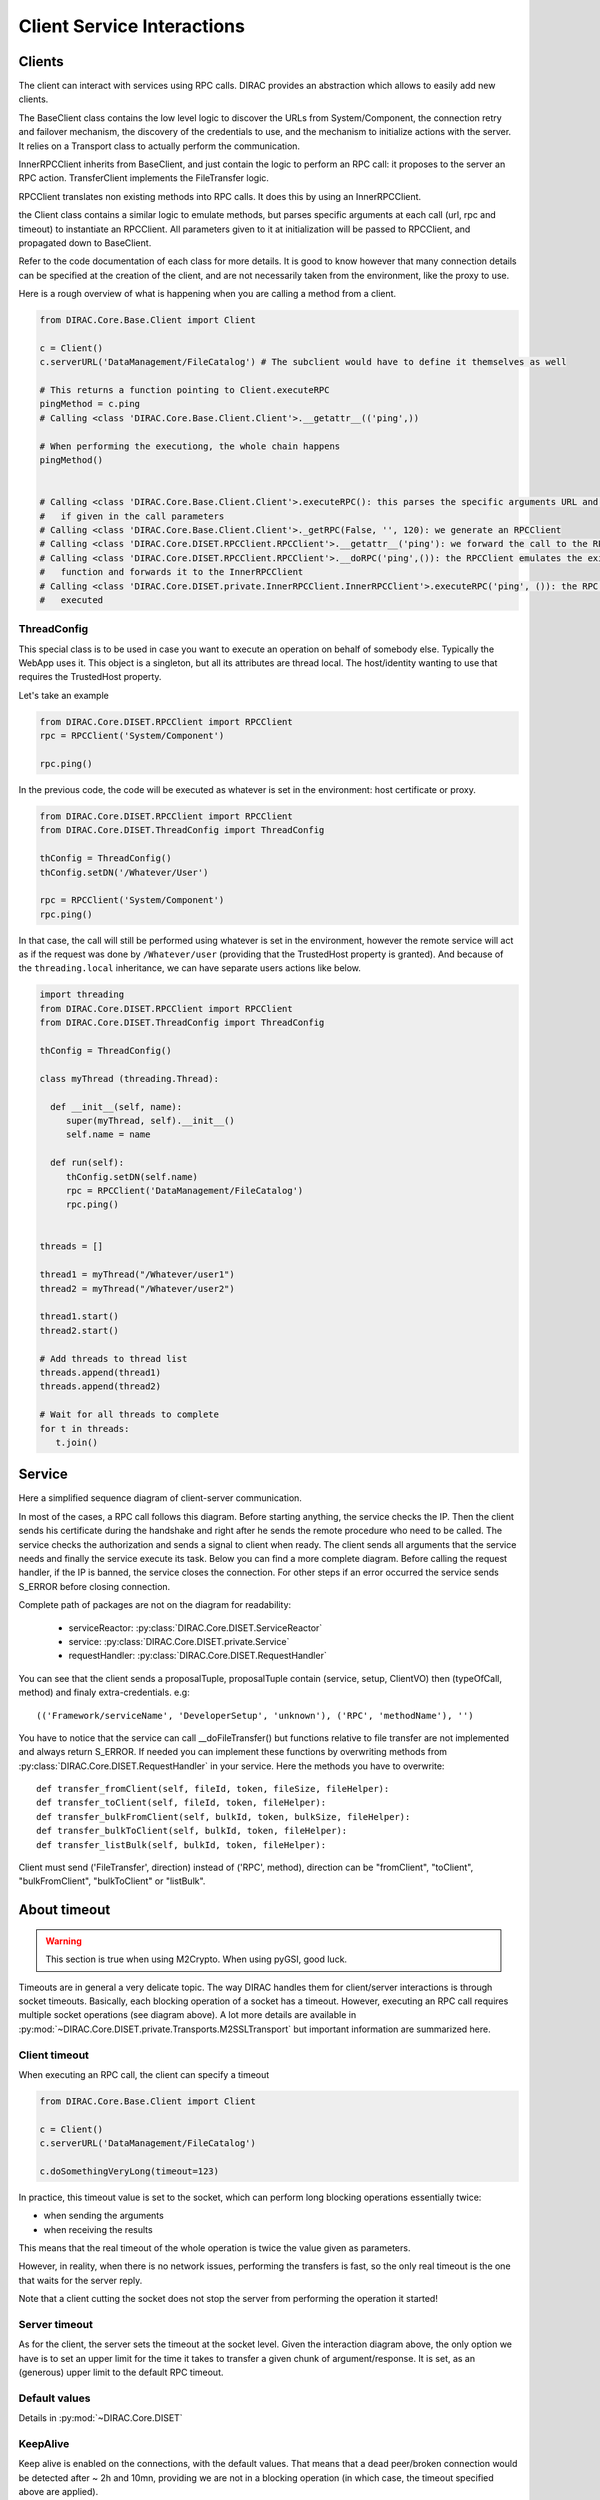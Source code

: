 ===========================
Client Service Interactions
===========================

*******
Clients
*******

The client can interact with services using RPC calls. DIRAC provides an abstraction which allows to easily add new clients.


.. graphviz::

   digraph {
   YourClient -> Client [label=inherit];
   Client -> RPCClient [label=use];
   RPCClient -> InnerRPCClient [label=use];
   TransferClient -> BaseClient [label=inherit];
   InnerRPCClient -> BaseClient [label=inherit];
   BaseClient -> Transports [label=use];

   YourClient  [shape=polygon,sides=4];
   Client  [shape=polygon,sides=4, label = "DIRAC.Core.Base.Client"];
   RPCClient  [shape=polygon,sides=4, label = "DIRAC.Core.DISET.RPCClient"];
   InnerRPCClient  [shape=polygon,sides=4, label = "DIRAC.Core.DISET.private.InnerRPCClient"];
   TransferClient  [shape=polygon,sides=4, label = "DIRAC.Core.DISET.private.TransferClient"];
   BaseClient [shape=polygon,sides=4, label = "DIRAC.Core.DISET.private.BaseClient"] ;
   Transports [shape=polygon,sides=4];
   }




The BaseClient class contains the low level logic to discover the URLs from System/Component, the connection retry and failover mechanism, the discovery of the credentials to use, and the mechanism to initialize actions with the server. It relies on a Transport class to actually perform the communication.

InnerRPCClient inherits from BaseClient, and just contain the logic to perform an RPC call: it proposes to the server an RPC action. TransferClient implements the FileTransfer logic.

RPCClient translates non existing methods into RPC calls. It does this by using an InnerRPCClient.

the Client class contains a similar logic to emulate methods, but parses specific arguments at each call (url, rpc and timeout) to instantiate an RPCClient. All parameters given to it at initialization will be passed to RPCClient, and propagated down to BaseClient.

Refer to the code documentation of each class for more details. It is good to know however that many connection details can be specified at the creation of the client, and are not necessarily taken from the environment, like the proxy to use.

Here is a rough overview of what is happening when you are calling a method from a client.

.. code-block:: python

   from DIRAC.Core.Base.Client import Client

   c = Client()
   c.serverURL('DataManagement/FileCatalog') # The subclient would have to define it themselves as well

   # This returns a function pointing to Client.executeRPC
   pingMethod = c.ping
   # Calling <class 'DIRAC.Core.Base.Client.Client'>.__getattr__(('ping',))

   # When performing the executiong, the whole chain happens
   pingMethod()


   # Calling <class 'DIRAC.Core.Base.Client.Client'>.executeRPC(): this parses the specific arguments URL and  timeout
   #   if given in the call parameters
   # Calling <class 'DIRAC.Core.Base.Client.Client'>._getRPC(False, '', 120): we generate an RPCClient
   # Calling <class 'DIRAC.Core.DISET.RPCClient.RPCClient'>.__getattr__('ping'): we forward the call to the RPCClient
   # Calling <class 'DIRAC.Core.DISET.RPCClient.RPCClient'>.__doRPC('ping',()): the RPCClient emulates the existance of the
   #   function and forwards it to the InnerRPCClient
   # Calling <class 'DIRAC.Core.DISET.private.InnerRPCClient.InnerRPCClient'>.executeRPC('ping', ()): the RPC call is finally
   #   executed

ThreadConfig
============

This special class is to be used in case you want to execute an operation on behalf of somebody else. Typically the WebApp uses it. This object is a singleton, but all its attributes are thread local. The host/identity wanting to use that requires the TrustedHost property.

Let's take an example

.. code-block:: python

      from DIRAC.Core.DISET.RPCClient import RPCClient
      rpc = RPCClient('System/Component')

      rpc.ping()

In the previous code, the code will be executed as whatever is set in the environment: host certificate or proxy.

.. code-block:: python

      from DIRAC.Core.DISET.RPCClient import RPCClient
      from DIRAC.Core.DISET.ThreadConfig import ThreadConfig

      thConfig = ThreadConfig()
      thConfig.setDN('/Whatever/User')

      rpc = RPCClient('System/Component')
      rpc.ping()

In that case, the call will still be performed using whatever is set in the environment, however the remote service will act as if the request was done by ``/Whatever/user`` (providing that the TrustedHost property is granted).
And because of the ``threading.local`` inheritance, we can have separate users actions like below.

.. code-block:: python

     import threading
     from DIRAC.Core.DISET.RPCClient import RPCClient
     from DIRAC.Core.DISET.ThreadConfig import ThreadConfig

     thConfig = ThreadConfig()

     class myThread (threading.Thread):

       def __init__(self, name):
          super(myThread, self).__init__()
          self.name = name

       def run(self):
          thConfig.setDN(self.name)
          rpc = RPCClient('DataManagement/FileCatalog')
          rpc.ping()


     threads = []

     thread1 = myThread("/Whatever/user1")
     thread2 = myThread("/Whatever/user2")

     thread1.start()
     thread2.start()

     # Add threads to thread list
     threads.append(thread1)
     threads.append(thread2)

     # Wait for all threads to complete
     for t in threads:
        t.join()

*******
Service
*******
Here a simplified sequence diagram of client-server communication.

.. image:: simplified_client-server.png
    :align: center
    :alt: Simplified Client Server



In most of the cases, a RPC call follows this diagram. Before starting anything, the service checks the IP.
Then the client sends his certificate during the handshake and right after he sends the remote procedure
who need to be called. The service checks the authorization and sends a signal to client when ready. The client sends
all arguments that the service needs and finally the service execute its task. Below you can find
a more complete diagram. Before calling the request handler, if the IP is banned, the service closes the connection.
For other steps if an error occurred the service sends S_ERROR before closing connection.




.. image:: complete_client-server.png
    :align: center
    :alt: Complete Client Server


Complete path of packages are not on the diagram for readability:

 - serviceReactor: :py:class:`DIRAC.Core.DISET.ServiceReactor`
 - service: :py:class:`DIRAC.Core.DISET.private.Service`
 - requestHandler: :py:class:`DIRAC.Core.DISET.RequestHandler`


You can see that the client sends a proposalTuple, proposalTuple contain (service, setup, ClientVO) then (typeOfCall, method) and finaly extra-credentials.
e.g::

  (('Framework/serviceName', 'DeveloperSetup', 'unknown'), ('RPC', 'methodName'), '')



You have to notice that the service can call __doFileTransfer() but functions relative to file transfer are not implemented and always return S_ERROR. If needed you can implement these functions by overwriting methods from :py:class:`DIRAC.Core.DISET.RequestHandler` in your service. Here the methods you have to overwrite::

  def transfer_fromClient(self, fileId, token, fileSize, fileHelper):
  def transfer_toClient(self, fileId, token, fileHelper):
  def transfer_bulkFromClient(self, bulkId, token, bulkSize, fileHelper):
  def transfer_bulkToClient(self, bulkId, token, fileHelper):
  def transfer_listBulk(self, bulkId, token, fileHelper):

Client must send ('FileTransfer', direction) instead of ('RPC', method), direction can be "fromClient",
"toClient", "bulkFromClient", "bulkToClient" or "listBulk".


*************
About timeout
*************

.. warning:: This section is true when using M2Crypto. When using pyGSI, good luck.

Timeouts are in general a very delicate topic. The way DIRAC handles them for client/server interactions is through socket timeouts. Basically, each blocking operation of a socket has a timeout. However, executing an RPC call requires multiple socket operations (see diagram above). A lot more details are available in :py:mod:`~DIRAC.Core.DISET.private.Transports.M2SSLTransport` but important information are summarized here.

Client timeout
==============

When executing an RPC call, the client can specify a timeout

.. code-block:: python

      from DIRAC.Core.Base.Client import Client

      c = Client()
      c.serverURL('DataManagement/FileCatalog')

      c.doSomethingVeryLong(timeout=123)

In practice, this timeout value is set to the socket, which can perform long blocking operations essentially twice:

* when sending the arguments
* when receiving the results

This means that the real timeout of the whole operation is twice the value given as parameters.

However, in reality, when there is no network issues, performing the transfers is fast, so the only real timeout is the one that waits for the server reply.

Note that a client cutting the socket does not stop the server from performing the operation it started!


Server timeout
==============

As for the client, the server sets the timeout at the socket level. Given the interaction diagram above, the only option we have is to set an upper limit for the time it takes to transfer a given chunk of argument/response. It is set, as an (generous) upper limit to the default RPC timeout.

Default values
==============

Details in  :py:mod:`~DIRAC.Core.DISET`

KeepAlive
=========

Keep alive is enabled on the connections, with the default values. That means that a dead peer/broken connection would be detected after ~ 2h and 10mn, providing we are not in a blocking operation (in which case, the timeout specified above are applied).